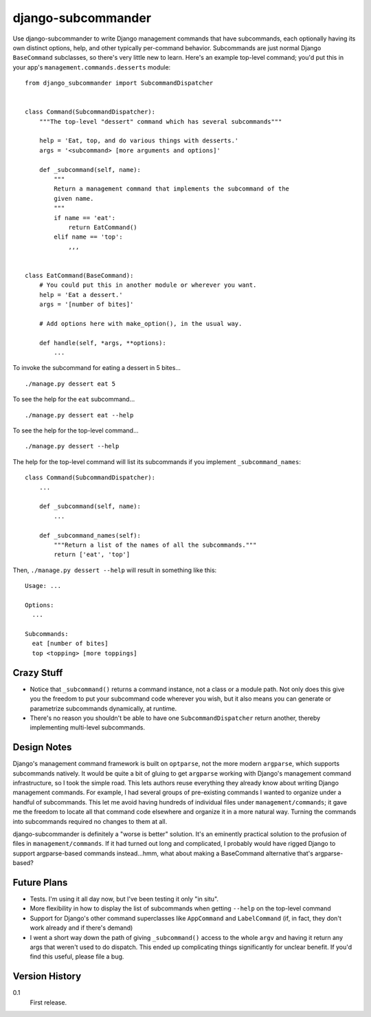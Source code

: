 ===================
django-subcommander
===================

Use django-subcommander to write Django management commands that have
subcommands, each optionally having its own distinct options, help, and other
typically per-command behavior. Subcommands are just normal Django
``BaseCommand`` subclasses, so there's very little new to learn. Here's an
example top-level command; you'd put this in your app's
``management.commands.desserts`` module::

    from django_subcommander import SubcommandDispatcher


    class Command(SubcommandDispatcher):
        """The top-level "dessert" command which has several subcommands"""

        help = 'Eat, top, and do various things with desserts.'
        args = '<subcommand> [more arguments and options]'

        def _subcommand(self, name):
            """
            Return a management command that implements the subcommand of the
            given name.
            """
            if name == 'eat':
                return EatCommand()
            elif name == 'top':
                ,,,


    class EatCommand(BaseCommand):
        # You could put this in another module or wherever you want.
        help = 'Eat a dessert.'
        args = '[number of bites]'

        # Add options here with make_option(), in the usual way.

        def handle(self, *args, **options):
            ...

To invoke the subcommand for eating a dessert in 5 bites... ::

    ./manage.py dessert eat 5

To see the help for the ``eat`` subcommand... ::

    ./manage.py dessert eat --help

To see the help for the top-level command... ::

    ./manage.py dessert --help

The help for the top-level command will list its subcommands if you implement
``_subcommand_names``::

    class Command(SubcommandDispatcher):
        ...

        def _subcommand(self, name):
            ...

        def _subcommand_names(self):
            """Return a list of the names of all the subcommands."""
            return ['eat', 'top']

Then, ``./manage.py dessert --help`` will result in something like this::

    Usage: ...

    Options:
      ...

    Subcommands:
      eat [number of bites]
      top <topping> [more toppings]


Crazy Stuff
===========

* Notice that ``_subcommand()`` returns a command instance, not a class or a
  module path. Not only does this give you the freedom to put your subcommand
  code wherever you wish, but it also means you can generate or parametrize
  subcommands dynamically, at runtime.
* There's no reason you shouldn't be able to have one ``SubcommandDispatcher``
  return another, thereby implementing multi-level subcommands.


Design Notes
============

Django's management command framework is built on ``optparse``, not the more
modern ``argparse``, which supports subcommands natively. It would be quite a
bit of gluing to get ``argparse`` working with Django's management command
infrastructure, so I took the simple road. This lets authors reuse everything
they already know about writing Django management commands. For example, I had
several groups of pre-existing commands I wanted to organize under a handful of
subcommands. This let me avoid having hundreds of individual files under
``management/commands``; it gave me the freedom to locate all that command code
elsewhere and organize it in a more natural way. Turning the commands into
subcommands required no changes to them at all.

django-subcommander is definitely a "worse is better" solution. It's an eminently practical solution to the profusion of files in ``management/commands``. If it had turned out long and complicated, I probably would have rigged Django to support argparse-based commands instead...hmm, what about making a BaseCommand alternative that's argparse-based?


Future Plans
============

* Tests. I'm using it all day now, but I've been testing it only "in situ".
* More flexibility in how to display the list of subcommands when getting
  ``--help`` on the top-level command
* Support for Django's other command superclasses like ``AppCommand`` and
  ``LabelCommand`` (if, in fact, they don't work already and if there's demand)
* I went a short way down the path of giving ``_subcommand()`` access to the
  whole ``argv`` and having it return any args that weren't used to do
  dispatch. This ended up complicating things significantly for unclear
  benefit. If you'd find this useful, please file a bug.


Version History
===============

0.1
    First release.
